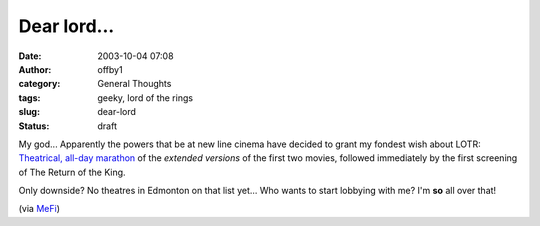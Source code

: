 Dear lord...
############
:date: 2003-10-04 07:08
:author: offby1
:category: General Thoughts
:tags: geeky, lord of the rings
:slug: dear-lord
:status: draft

My god... Apparently the powers that be at new line cinema have decided
to grant my fondest wish about LOTR: `Theatrical, all-day
marathon <http://www.lordoftherings.net/trilogy/index.html>`__ of the
*extended versions* of the first two movies, followed immediately by the
first screening of The Return of the King.

Only downside? No theatres in Edmonton on that list yet... Who wants to
start lobbying with me? I'm **so** all over that!

(via `MeFi <http://www.metafilter.com/mefi/28728>`__)
